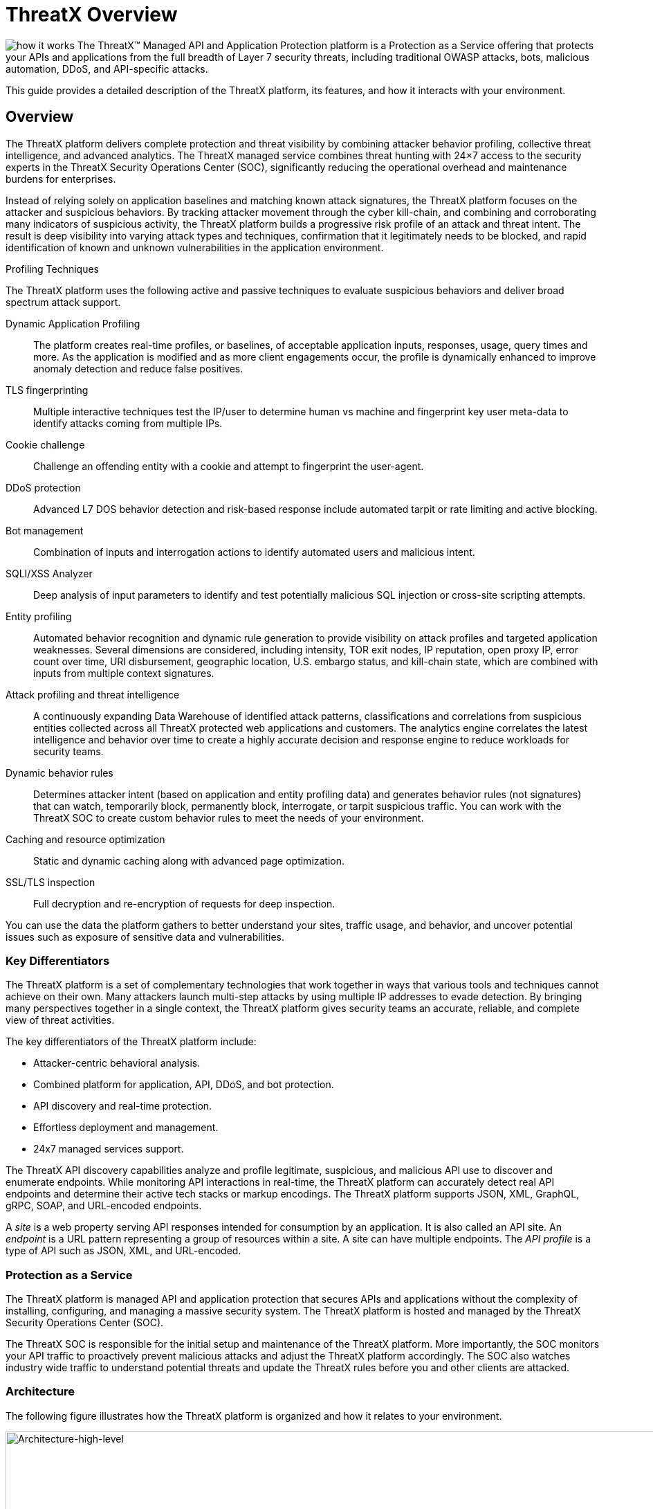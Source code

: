 = ThreatX Overview
:description: A high-level view of ThreatX and its key differentiators
:keywords: security, vulnerability, protection, ThreatX, documentation, WAF, application, API, rBP, runtime, edge, protection
:page-category: explanation
:page-pdf-filename: introduction.pdf
:icons: font
:source-highlighter: highlight.js
:imagesdir: ../images


image:how-it-works.svg[] The ThreatX™ Managed API and Application Protection platform is a Protection as a Service offering that protects your APIs and applications from the full breadth of Layer 7 security threats, including traditional OWASP attacks, bots, malicious automation, DDoS, and API-specific attacks.

This guide provides a detailed description of the ThreatX platform, its features, and how it interacts with your environment.

== Overview

The ThreatX platform delivers complete protection and threat visibility by combining attacker behavior profiling, collective threat intelligence, and advanced analytics. The ThreatX managed service combines threat hunting with 24×7 access to the security experts in the ThreatX Security Operations Center (SOC), significantly reducing the operational overhead and maintenance burdens for enterprises.

Instead of relying solely on application baselines and matching known attack signatures, the ThreatX platform focuses on the attacker and suspicious behaviors. By tracking attacker movement through the cyber kill-chain, and combining and corroborating many indicators of suspicious activity, the ThreatX platform builds a progressive risk profile of an attack and threat intent. The result is deep visibility into varying attack types and techniques, confirmation that it legitimately needs to be blocked, and rapid identification of known and unknown vulnerabilities in the application environment.



.Profiling Techniques
****
The ThreatX platform uses the following active and passive techniques to evaluate suspicious behaviors and deliver broad spectrum attack support.

Dynamic Application Profiling:: The platform creates real-time profiles, or baselines, of acceptable application inputs, responses, usage, query times and more. As the application is modified and as more client engagements occur, the profile is dynamically enhanced to improve anomaly detection and reduce false positives.
TLS fingerprinting:: Multiple interactive techniques test the IP/user to determine human vs machine and fingerprint key user meta-data to identify attacks coming from multiple IPs.
Cookie challenge:: Challenge an offending entity with a cookie and attempt to fingerprint the user-agent.
DDoS protection:: Advanced L7 DOS behavior detection and risk-based response include automated tarpit or rate limiting and active blocking.
Bot management:: Combination of inputs and interrogation actions to identify automated users and malicious intent.
SQLI/XSS Analyzer:: Deep analysis of input parameters to identify and test potentially malicious SQL injection or cross-site scripting attempts.
Entity profiling:: Automated behavior recognition and dynamic rule generation to provide visibility on attack profiles and targeted application weaknesses.
Several dimensions are considered, including intensity, TOR exit nodes, IP reputation, open proxy IP, error count over time, URI disbursement, geographic location, U.S. embargo status, and kill-chain state, which are combined with inputs from multiple context signatures.
Attack profiling and threat intelligence:: A continuously expanding Data Warehouse of identified attack patterns, classifications and correlations from suspicious entities collected across all ThreatX protected web applications and customers. The analytics engine correlates the latest intelligence and behavior over time to create a highly accurate decision and response engine to reduce workloads for security teams.
Dynamic behavior rules:: Determines attacker intent (based on application and entity profiling data) and generates behavior rules (not signatures) that can watch, temporarily block, permanently block, interrogate, or tarpit suspicious traffic. You can work with the ThreatX SOC to create custom behavior rules to meet the needs of your environment.
Caching and resource optimization:: Static and dynamic caching along with advanced page optimization.
SSL/TLS inspection:: Full decryption and re-encryption of requests for deep inspection.
****

You can use the data the platform gathers to better understand your sites, traffic usage, and behavior, and uncover potential issues such as exposure of sensitive data and vulnerabilities.

[[h-key-differentiators]]
=== Key Differentiators

The ThreatX platform is a set of complementary technologies that work together in ways that various tools and techniques cannot achieve on their own. Many attackers launch multi-step attacks by using multiple IP addresses to evade detection. By bringing many perspectives together in a single context, the ThreatX platform gives security teams an accurate, reliable, and complete view of threat activities.

The key differentiators of the ThreatX platform include: 

* Attacker-centric behavioral analysis.
* Combined platform for application, API, DDoS, and bot protection.
* API discovery and real-time protection.
* Effortless deployment and management.
* 24x7 managed services support.

The ThreatX API discovery capabilities analyze and profile legitimate, suspicious, and malicious API use to discover and enumerate endpoints. While monitoring API interactions in real-time, the ThreatX platform can accurately detect real API endpoints and determine their active tech stacks or markup encodings. The ThreatX platform supports JSON, XML, GraphQL, gRPC, SOAP, and URL-encoded endpoints.

A _site_ is a web property serving API responses intended for consumption by an application. It is also called an API site. An _endpoint_ is a URL pattern representing a group of resources within a site. A site can have multiple endpoints. The _API profile_ is a type of API such as JSON, XML, and URL-encoded.

[[h-protection-as-a-service]]
=== Protection as a Service

The ThreatX platform is managed API and application protection that secures APIs and applications without the complexity of installing, configuring, and managing a massive security system. The ThreatX platform is hosted and managed by the ThreatX Security Operations Center (SOC).

The ThreatX SOC is responsible for the initial setup and maintenance of the ThreatX platform. More importantly, the SOC monitors your API traffic to proactively prevent malicious attacks and adjust the ThreatX platform accordingly. The SOC also watches industry wide traffic to understand potential threats and update the ThreatX rules before you and other clients are attacked.

=== Architecture

The following figure illustrates how the ThreatX platform is organized and how it relates to your environment.

image::Architecture-high-level.png[Architecture-high-level,width=2289,height=1214]

==== ThreatX Security Container

The ThreatX Security Container monitors your ingress API traffic and performs the initial risk analysis and response. _API traffic_ is traffic that includes HTTP and HTTPS messages containing programmatic content sent between the site and client applications.

===== Context Sensor

The ThreatX Security Container includes one or more sensors. Sensors are decoupled from the ThreatX platform so they can be hosted in the ThreatX environment or deployed to your local environment.

A WAF sensor is a reverse proxy-based Web Application Firewall (WAF). The sensor monitors bi-directional web-based (HTTP and HTTPS) traffic flows for malicious and legitimate activity. The sensor inspects and cleanses user traffic that terminates on customer web applications or API endpoints. 

The sensor intercepts traffic from web clients through the configuration of your DNS CNAME pointers. The sensor scrutinizes the traffic, and decides whether to allow, tarpit, interrogate, or block traffic directed at customer origin servers. Additionally, the sensor collects meta-data about web clients. The meta-data is then used to create entity profiles and feed the ThreatX Attacker-Centric Behavioral Risk model.

The risk model first profiles web client entities via a combination of IP address, TLS Fingerprint, and user agent information. It then scrutinizes entity behavior to detect risky behavior. A proprietary risk score is incremented and tracked for any given entity. The sensor blocks traffic from that entity if this risk score crosses a configurable threshold of risk tolerance. You have the option to overrule which entities are in the blocked or disallowed lists.

The sensors have local rules which they use to determine whether to pass, block or flag suspicious traffic. It also sends data about threats to the ThreatX platform for further analysis. The analytical engine updates the sensors with current security intelligence.

The sensor is based on the NGINX project, with modifications written in C++ and Rust. ThreatX backend services are written in Rust to allow secure sub-millisecond transactional performance, even under load. The ThreatX web application is written in typescript (React, Angular).

===== Decision Engine

The Decision Engine analyses suspicious entities and techniques against known entities and techniques. An _entity_ is a specific IP address or IP group. A suspicious entity is a threat.** **A _technique_ is suspicious behavior tracked over time and across multiple applications. The platform uses these indicators to track malicious or suspicious users across many IP addresses as they use various evasion techniques and modify attack parameters.


.Decision Engine Classification and Scores
****
Risk Score:: Number between 0 and 100. It is associated with a single activity of a threat and is signature specific. The higher the score, the greater the risk.
Risk Level:: Associated with all activities of a threat. The level is calculated from many inputs including Risk Score. One input is the kill chain model that classifies the attacker behavior and methods used to attempt to gain unauthorized access or control. The higher on the kill chain, the greater the severity of the threat.
Classification:: Describes the type of attack which a rule assigns to a threat.
****

===== Advanced Firewall

The Advanced Firewall uses behavioral rules with advanced analyzers, IP interrogation techniques, and a combination of other detection capabilities working in parallel to determine the response. A ThreatX _rule_ is a set of Boolean conditions that, when True, implement the rule’s defined action and risk level. A True state is known as a match. The conditions are based on threat, request, or response attributes.

.Rule Actions
****
*Track*:: Begin or continue tracking a risk score for the offending entity, based on the risk assigned to this rule and other factors. This is the default and recommended action for most custom rules.
*Block*:: Immediately block the request and track a risk score for the offending entity. Blocking rules are best used to stop known malicious behavior, “virtually patch” known vulnerabilities, and more.
*Tarpit*:: Limit the speed at which the offending entity receives responses and track a risk score for the entity. Tarpit rules are best used to discourage scanning or scraping behavior without immediately blocking the traffic.
*Interrogate*:: Challenge an offending entity with a cookie and attempt to fingerprint the user-agent. Interrogation allows a custom rule to explicitly invoke anti-bot mitigations for an entity.
****

The ThreatX blocking modes are designed to block malicious requests and deter suspicious entities from attacking your sites while allowing benign traffic and real users through. 

.Blocking Modes
****
Request Blocking:: Blocks block malicious traffic at the request level when an attack such as SQL injection, XSS, or another malicious request is detected.
Manual Action Blocking:: Users can manually block specific IP addresses. Users can also add entity IP addresses to the deny list for permanent blocking
Risk-Based Blocking:: The ThreatX behavioral analytics engine evaluates each unique entity and blocks persistently malicious entities based on their behavior over time.The
ThreatX behavioral analytics engine blocks persistently malicious threats when the threats’ behavior surpasses the Risk-Based Blocking threshold. The analytics engine automatically places a threat on the permanent list after it is blocked three times.
****

You can leverage all three blocking modes when on-boarding a new application to help prevent potential false positives or unwanted impacts to your sites then gradually expand blocking levels.

Additionally, you can configure the platform to not allow traffic from embargoed countries and Tor Exit Nodes.

As needed, you can request the ThreatX SOC group to create new rules or modify any rule in the ThreatX platform to meet the specific needs and behavior of your environment.

==== ThreatX Cloud Analytics

The ThreatX Cloud Analytics performs an in-depth risk analysis and response, which is provided to the Security Container. The events are tracked in real-time and available to your SOC in the ThreatX User Interface.

The Cloud Analytics is a single analytics engine that receives feeds from different detection techniques.

.Types of Cloud Analysis
****
Holistic behavior analysis:: Uses shared threat intelligence with other organizations, both internally and externally, to maintain the latest threat intelligence. As shown in the architecture diagram, this includes HTTP custom header, also known as X-customer header, attack correlation. The analysis includes threat entities and threat behavior.
Big data security analytics:: The ThreatX SOC analyzes and studies threats and behavior to improve rules that can prevent attacks. When the ThreatX SOC detects and analyzes new threat behavior for one customer, updated rules are deployed to all customers.
****

The ThreatX Cloud Analytics uses Attacker-Centric Behavioral Analytics (ACBA), which is an approach that identifies critical elements of an attack, responds to them before any damage is done, and maintains protection even if attackers change or obfuscate their attack pattern to avoid detection.

ACBA continuously monitors all users as they interact with an application or API. It looks for key indicators of suspicious behavior and tracks risk over time and across multiple applications. It observes risky behavior that is not obviously malicious on the basis of a single request but exhibits a pattern of risky behavior known to be associated with malicious actors. This data is correlated in the Actor activity logs and can be displayed in the ThreatX Dashboard. The ThreatX Cloud Analytics also provides a visualization of the threats in the form of charts and graphs to the ThreatX Dashboard for your analysts.

[TIP]
You can import your own threat intelligence. The ThreatX platform can use deny lists from threat intelligence solutions by integrating with SOAR solutions or by scripting using the ThreatX API.

==== ThreatX User Interface

The ThreatX platform provides metrics and analytical data of API traffic and actions taken to the dashboards and reporting pages. The ThreatX User Interface is off-site and hosted by the ThreatX SOC.

.UI Components
****
Threat Response Platform:: Sends metrics and analytical data and sends notifications using email or webhooks. You can respond manually using the allow, deny, and block lists.
Dashboard and Reporting:: The ThreatX platform provides data in various forms including scorecards. You can drill down from a threat view to the individual endpoint. See the <<analysis,Analysisa>> section for more information.
****

==== Log Emitter

The ThreatX Log Emitter allows efficient and secure, real-time export of event logs from the ThreatX platform to your log receiver and SIEM. The details contained in these event logs can be leveraged in your investigations and used to trigger events in your chosen log management solution. Logs are pushed in JSON lines format over a TCP connection that is encrypted (and optionally authenticated) via TLS.

Log Emitter forwards full details for all:

* Block Events
* Match Events
* Audit Events

In the event a Log Emitter subscription becomes suspended, the Log Emitter service queues your logs for delivery upon successful re-connection, and periodically attempts to re-establish a connection.

==== Tenants and Channels

Your ThreatX platform configuration is organized by at least one tenant, where a tenant is an organizational unit containing your users and sites. Your users can view protected sites, attack heuristics, real-time data, and other configuration information in the ThreatX dashboard within the tenant.

Alternatively, you can have your ThreatX platform organized by channels, where a channel can contain multiple tenants.

=== Administration

The ThreatX platform has a number of configuration, user, sensor, and other settings that can be managed by the ThreatX SOC, by your local administrator, or a combination of both.

The administrative settings can be accessed from the ThreatX user interface or from the API. Your ThreatX account must have write access to perform these tasks.

See the link:admin_guide.html[ThreatX Managed API and Application Protection Administrator Guide] for details about managing the platform.

==== Allow, Deny, and Block lists

An entity in the following lists is denied temporarily blocked, or always allowed to interact with any of your sites.

.Lists
****
Blacklist:: An entity in the list is prevented from interacting with any of your sites.
Blocklist:: An entity in the list is prevented from interacting with any of your sites. The block lasts for 30 minutes from the time the entity was added to the list. All requests made while the threat is blocked are tracked for valuable threat intelligence. 
Whitelist:: An entity in the list cannot be blocked or denied.
****

Once added to the Blacklist or Whitelist, the entity remains there permanently until it is manually removed. An administrator or ThreatX SOC can add an IP address or CIDR range, or manually remove an entity from the list.

==== Firewall Settings

You can view the CNAME provided for your tenant. The ThreatX WAF is SNI (Server Name Indication) aware and refers to the hostname provided in each request when visualizing and routing traffic. Request traffic for each of your sites is routed to the backend you defined for that site on the site’s details page.

.Risk-Based Blocking Settings
****
Risk-Based Blocking Timeout:: Determines the length of time a threat is blocked. Applies only to those threats that are blocked automatically.
Risk-Based Blocking Threshold:: Sets the Risk Level score. Any threat that meets or exceeds the score is blocked automatically.
Block Embargoed Countries:: When checked, any traffic from a country that is on the USA embargo list is blocked automatically.
Block Tor Exit Nodes:: These are the gateways where encrypted Tor traffic hits the Internet. When configured, all incoming traffic from a TOR Exit node is not allowed.
****

==== Site Settings

The ThreatX sensor operates as a reverse proxy and is designed to monitor and act on incoming HTTP and HTTPS request traffic to prevent attacks and unwanted activity from reaching your web application and API servers. The backend you define for each site can be a single CNAME or a list of IPs, wherever traffic can be properly routed to reach your origin servers.


.Site Settings
****
An administrator or ThreatX SOC can configure the following settings.

Listener:: Settings include host name, SSL/TLS, redirect traffic, HTTP2.
Backend:: Backend configuration for the connection of sites to sensors can be specified as a single hostname or CNAME, or a comma-separated list of IP addresses. 
Blocking modes:: Determine whether threats can be automatically blocked by risk-based blocking or by rules when it is an obvious hostile attack. Additionally, you can enable users to add IP addresses to the blocked or deny lists.
Caching configuration:: Enable or disable static or dynamic caching. For more information about caching, see _Edge caching_ under link:#additional-features[Additional Features]
Proxy configuration:: Configure the proxy settings, such as maximum request body size, proxy read timeout, proxy send timeout, set real IP from, and custom response headers.
Site group:: You can assign a site group to limit which users can access the site configuration and its associated data.
****

==== Sensors

Sensors can be managed by your local administrator or the ThreatX SOC. If managed locally, you need to provide a Sensor API Key, which is required to authenticate to the ThreatX cloud infrastructure.

The sensor IP addresses are available in the ThreatX user interface. These addresses must be added to the whitelist in your environment to ensure traffic can reach your application.


==== Notifications

You can configure users to receive notifications on various events relating to threats, rule matches, changes to the allow, deny, and block lists, and more. Notifications are typically sent by email, but you can configure a webhook notification to another app, such as Slack.

You can subscribe to the https://status.threatx.com/[Threat X Maintenance and System Status Notifications] website for messages regarding scheduled maintenance windows and any issues that might impact your ThreatX services.

==== User Accounts

To access the ThreatX platform, you need to add user accounts. You can configure analyst accounts to be read-only where the users can access all analytical data. For administrators, you can grant write permission where the users can configure various settings as needed.

As needed, you can restrict users to access a specific site only.

You can add, edit, or remove user accounts from the ThreatX Dashboard or the API.

==== *Audit Log***

The ThreatX audit feature logs events, such as updating users, updating sites, and adding IP addresses to whitelists and blocked lists. The audit log lists all events by category and actions. As opposed to the Log Emitter, the audit log focuses mostly on user actions.

The audit log is available from the user interface or by using API.

==== API Access

The ThreatX platform uses a RESTful API and supports a full set of application capabilities that can be used ad-hoc, in scripts, and in automation toolsets, such as SOAR. Advanced administrators can use the API to prevent, allow, or block an IP address or CIDR range with an API command. Other common uses include creating and managing user accounts, provisioning new sites to be protected, and managing certificates.

=== Analysis

The ThreatX platform analyzes HTTP traffic then extracts identifying metadata, including IP address, user agent, TLS fingerprint, and other characteristics to create a profile and identifier for each attacker.

The data is presented within the Dashboard using various pages and tables with a special emphasis on key attributes to further help identify trends and patterns. The tables provide different perspectives of how the data relates to each other, which can help in your analysis.


.Metrics
****
Sites:: The ThreatX platform displays all the sites under the ThreatX protection, the API profile for each site, and every endpoint for each site.
Threats:: The tables in the ThreatX dashboard provide analytical data about the threat, including status, IP address, last seen, location, and attack class. For location, the Threat Map provides an interactive map that identifies how many unique attackers are acting from each geographical location.
Risk Score associated with a single activity of a threat:: The ThreatX platform displays Risk Score as a number between 0 and 100. The higher the score, the greater the risk.
Risk Level associated with all activities of a threat:: The level is calculated from many inputs including Risk Score and kill chain model that classifies the attacker behavior and methods used to attempt to gain unauthorized access or control.
Rule activity:: Number of times the rule was matched by requests.
Time range:: Allows the user to view data within a specific time frame.
****

You can use the data for various analytical tasks, including:

* Review traffic trends including unexpected usage patterns.
* Monitor threats, including those that matched rules and were blocked.
* Discover if sites contain sensitive data or vulnerabilities.
* Upload schemas for your endpoints and determine if there are any discrepancies between the schema and observed behavior.
* Verify that all expected sites are included.

The link:analyst_guide.html[ThreatX Managed API and Application Protection Analyst guide] focuses on those areas of the ThreatX platform that provide analytical data.

=== Additional Features

You can customize the ThreatX platform to meet the needs of your environment. The following sections describe the features that you can add or modify.

==== Risk-Based Blocking feature

With the ThreatX Risk-Based Blocking feature, the ThreatX platform can add a threat automatically to the Blacklist or Blocklist based on the threat’s behavior. The ThreatX behavioral analytics engine blocks persistently malicious threats when the threats’ behavior surpasses the Risk-Based Blocking threshold. The analytics engine automatically places a threat on the permanent Blacklist after it is blocked three times.

==== Sensitive Data

The ThreatX Sensitive Data feature monitors API responses to detect various sensitive data. Sensitive data includes authentication credentials, credit card (PCI-DSS), and Personally Identifiable Information (PII).

The ThreatX platform reports only sensitive data that is in plain text. It does not report partial or obfuscated data, such as ***-**-1234. The ThreatX platform does not correlate sensitive data with rules or threats or store sensitive data due to security and compliance reasons.

==== Edge Caching

Edge Caching is available to ThreatX customers who wish to take advantage of the performance and speed improvements commonly associated with caching, but who do not have a caching solution in place. The benefits of Edge Caching include:

* Faster page load times for end-users.
* Lower latency.
* Increased load capacity and reduced application server load.
* Better ratings from search engines such as Google.

NOTE: By default, ThreatX Edge Caching follows Cache-Control headers defined by the origin servers.

.Supported Edge-Caching
****
*Static Caching*:: Caches static elements such as images, CSS and JavaScript. Static caching does not store HTML pages and as a result does not enhance performance if the origin server becomes unresponsive.
*Dynamic Caching*:: Provides a higher level of performance, allowing caching and optimization of dynamic content. In some cases, cached content can be delivered even if the origin servers are unresponsive. The ThreatX platform caches all responses to requests made with HTTP GET, and HEAD methods. To avoid caching dynamic pages that are rarely accessed, ThreatX sensors cache dynamic pages only after they are requested at least three times. Subsequent requests are served from the cache until the cache expiration defined in the Cache-Control occurs, or for 30 minutes for responses where the expiration is not defined. Dynamic caching requires an add-on license.
****

==== Rate Limiting

By default, the ThreatX platform offers rate limiting capability by the rules in the common rule set. For example, one rule, 10 404s in 10s, assigns risk to an entity that receives more than ten 404 responses within 10 seconds.

AWS Shield Standard is also deployed by default on all AWS hosted infrastructure to assist in mitigating DDoS attacks.

Additionally, the ThreatX SOC can create custom rate limiting rules tailored for your environment. A typical use of this would be to assign risk to entities that fail logins at a login endpoint. These rate limiting rules are very customizable, including the timings (# of requests/time). These rules can be applied across the entire tenant, a specific site or group of sites, or a single endpoint. The match criteria also have a very wide range of options such as Response Code, Request Method, Source Country/ASN, and Args.

==== Site Certificate Management

The ThreatX platform can manage the SLL certificates presented to your site’s visitors with Let’s Encrypt. The Let’s Encrypt integration allows you to offload the overhead and management commonly associated with managing SSL/TLS/TLS certificates while ensuring that an expired certificate is never presented to your site’s visitors.

=== Privacy

ThreatX is committed to privacy and security of our customers’ data. The ThreatX platform collects and stores as little corporate data as possible while maintaining the highest level of security and efficacy for the sites we protect. ThreatX has an AICPA certified auditor-issued SOC 2 Type 2 Report covering Security and Availability trust services criteria, including the following:

* Locate and remove or redact specified confidential information as required.
* Regularly and systematically destroy, erase, or make anonymous, confidential information that is no longer required for the purposes identified in its confidentiality commitments or system requirements.
* Erase or destroy records in accordance with the retention policies, regardless of the method of storage.
* Dispose of original archived, backed up, and ad hoc or personal copies of records in accordance with its destruction policies.

The ThreatX platform does not install an agent on servers or workloads, and has no privileged access to origin servers, API endpoints, or any supporting infrastructure related to the web applications the platform protects. The platform sits inline, scrutinizes HTTP and HTTPS requests, and allows or blocks traffic based on attributes inherent in the HTTP request. As such, the platform does not directly interact with customer intellectual property.

Furthermore, the ThreatX Web Application Firewall can be used to satisfy PCI-DSS Requirement 6.6 when deployed within a customer’s PCI environment. While the sensors do not store or transmit cardholder data (PANs, CVVs, etc.), maintaining effective security controls is the responsibility of the customer and should be validated by a QSA.

You can find more information about our physical and logical security posture, our controls, and our SOC 2 Type 2 standing on our https://www.threatx.com/security/[website]. The current report and bridge letter are available to customers who require it for compliance purposes.

==== Data Gathered

The ThreatX platform gathers the following backend data (summarized):

* Source IP
* User-Agent header
* Request Method (GET/POST/PUT)
* Request Domain (for example, site.com)
* Request Path (/request/path)
* TLS Fingerprint
* ThreatX metadata about security rule matches

The ThreatX sensor does not inspect response data.

Sensitive data is retained only if necessary for business purposes. This includes data required for processing transactions, supporting customers and business functions, and supporting current or historical event analysis. ThreatX requires transaction details to be available in databases and in log format to support customer requests and analysis.

The ThreatX SOC retains the data for 90 days.

==== Data Redactions

Specific portions of the request are automatically redacted and never sent to the backend, including tokens, credentials, and known patterns such as credit card and social security numbers. This redaction is applied to fields and URL encoded forms.

The remaining sanitized data is reduced to metadata before being sent to the ThreatX platform for analysis, and or visualization to customer security administrators.

Usernames are not automatically redacted, as this data is often critical to security analytics and forensics, for instance in identifying account takeover (ATO) attacks or login rotation.

The ThreatX Soc can help with custom redactions on a case-by-case basis. To scrub specific data, you can contact the Threat SOC.

=== Deployment

The ThreatX platform is an agentless deployment that supports both AppSec and DevOps teams without locking either into architectural decisions or sacrificing their autonomy and flexibility. Our agentless architecture ensures that there is no need to disrupt either your applications or your operations.

The ThreatX platform is built for hybrid-cloud and on-premise environments and is application agnostic. If deploying the sensors in your environment, it deploys in minutes via Docker containers and blocks in hours, combining WAF, DDoS, bot, and API protection capabilities into one solution for all your applications and API endpoints.

.Deployment Options
****
ThreatX Cloud:: ThreatX SOC hosts and manages sensor deployment. You simply configure your DNS CNAME pointers to allow the ThreatX sensors to intercept traffic from web clients.
ThreatX Machine Images for AWS, Azure, and GCP:: ThreatX SOC provides the customer with a machine image compatible with the customer’s cloud provider and the customer manages the image deployment, cloud hosting parameters, and cloud-specific support.
ThreatX Docker Container Deployment:: ThreatX SOC provides the customer with a Docker-based ThreatX sensor container deployed in the customer’s data center, and the customer manages the container deployment, container and node parameters, and container-specific support.
Hybrid Deployment:: Mix of the ThreatX cloud, public cloud, and Docker deployments deployed when a single deployment model is not feasible. ThreatX will work with the customer to map out the optimal configurations and support models.
****

We regularly update the sensors to provide you with the latest protection against the latest emerging attack patterns, new features, and better insights to the risk profile of your web applications and APIs For the latest information, see our https://support.threatx.com/hc/en-us/sections/360008495931-Release-Notes[release notes].

If the ThreatX SOC hosts your sensors, you might notice the number of sensors fluctuate, or that an individual sensor’s uptime has changed. This is because sensors are designed to be added, removed, upgraded, and replaced as needed to ensure optimal site availability and protection.

IMPORTANT:  The ThreatX sensors were not designed to monitor site uptime. The ThreatX sensors only see and act on ingress HTTP(s) traffic. Due to the WAFs position in front of your inbound traffic, it is not afforded the same level of insight that a purpose-built monitoring solution would be able to provide. 

.✔ ︎ Onboarding Checklist
****
Before onboarding the ThreatX platform, review the following site onboarding checklist. If the answer to ANY of the questions is yes, make sure to notify ThreatX Support at support@threatx.com with details so we can assist. 

[cols=",,",options="header",]
|===
|Question | Description | Yes/No
|Does the application process requests with well-formed SQL queries?
|This is common in Help Desk and Bug-Tracking software.
|
|Does the application process requests with well-formed HTML?
|This is common for Content Management Systems.
|

|Does the application require Two-Way SSL/TLS for client authentication? | |
|Does the application utilize WebSockets?| |
|Does the application require a specific TLS version or cipher suite restriction? |Default is TLS 1.2 and 1.3. |
|Are any custom WAF rules required to enforce a unique security or business requirement? |For example, you want to block traffic from foreign countries. |
|Is there any upstream architecture, such as a firewall or CDN, where you need to whitelist your ThreatX service IPs?| |
|===
****
